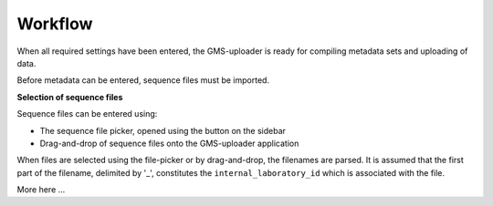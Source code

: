 .. |dna| image:: ../../../icons/dna_mdi.svg

Workflow
========

When all required settings have been entered, the GMS-uploader is ready for compiling metadata sets and uploading of data.

Before metadata can be entered, sequence files must be imported.

**Selection of sequence files**

Sequence files can be entered using:

* The sequence file picker, opened using the |dna| button on the sidebar
* Drag-and-drop of sequence files onto the GMS-uploader application

When files are selected using the file-picker or by drag-and-drop, the filenames are parsed. It is assumed that the first part of the filename, delimited by '_', constitutes the ``internal_laboratory_id`` which is associated with the file.

More here ...

